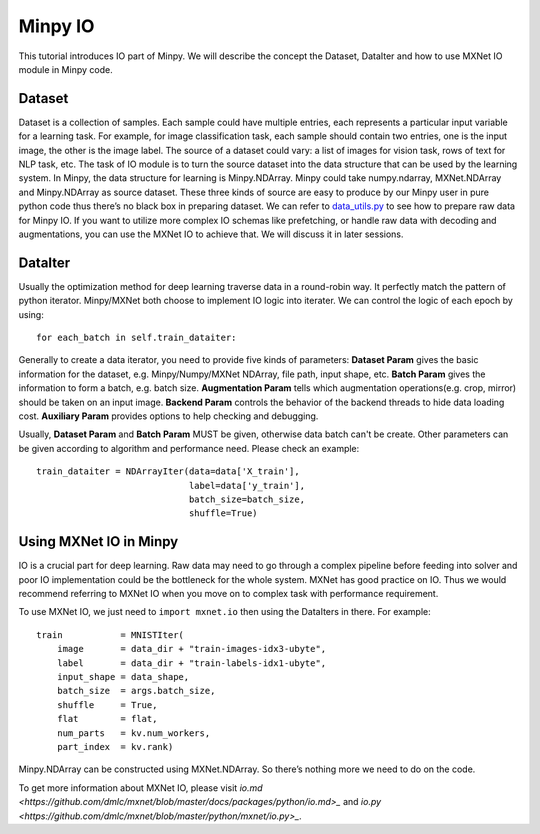 Minpy IO
========

This tutorial introduces IO part of Minpy. We will describe the concept the Dataset, DataIter and how to use MXNet IO module in Minpy code.

Dataset
-------

Dataset is a collection of samples. Each sample could have multiple entries, each represents a particular input variable for a learning task. For example, for image classification task, each sample should contain two entries, one is the input image, the other is the image label.
The source of a dataset could vary: a list of images for vision task, rows of text for NLP task, etc. The task of IO module is to turn the source dataset into the data structure that can be used by the learning system. In Minpy, the data structure for learning is Minpy.NDArray. Minpy could take numpy.ndarray, MXNet.NDArray and Minpy.NDArray as source dataset. These three kinds of source are easy to produce by our Minpy user in pure python code thus there’s no black box in preparing dataset. We can refer to `data_utils.py <https://github.com/dmlc/minpy/blob/master/examples/utils/data_utils.py>`_ to see how to prepare raw data for Minpy IO. 
If you want to utilize more complex IO schemas like prefetching, or handle raw data with decoding and augmentations, you can use the MXNet IO to achieve that. We will discuss it in later sessions.

DataIter
--------
Usually the optimization method for deep learning traverse data in a round-robin way. It perfectly match the pattern of python iterator. Minpy/MXNet both choose to implement IO logic into iterater. We can control the logic of each epoch by using:
::
    for each_batch in self.train_dataiter:

Generally to create a data iterator, you need to provide five kinds of parameters:
**Dataset Param** gives the basic information for the dataset, e.g. Minpy/Numpy/MXNet NDArray, file path, input shape, etc.
**Batch Param** gives the information to form a batch, e.g. batch size.
**Augmentation Param** tells which augmentation operations(e.g. crop, mirror) should be taken on an input image.
**Backend Param** controls the behavior of the backend threads to hide data loading cost.
**Auxiliary Param** provides options to help checking and debugging.

Usually, **Dataset Param** and **Batch Param** MUST be given, otherwise data batch can't be create. Other parameters can be given according to algorithm and performance need. Please check an example:
::
    train_dataiter = NDArrayIter(data=data['X_train'],
                                 label=data['y_train'],
                                 batch_size=batch_size,
                                 shuffle=True)

Using MXNet IO in Minpy
-----------------------

IO is a crucial part for deep learning. Raw data may need to go through a complex pipeline before feeding into solver and poor IO implementation could be the bottleneck for the whole system. MXNet has good practice on IO. Thus we would recommend referring to MXNet IO when you move on to complex task with performance requirement. 

To use MXNet IO, we just need to ``import mxnet.io`` then using the DataIters in there. For example:
::
    train           = MNISTIter(
        image       = data_dir + "train-images-idx3-ubyte",
        label       = data_dir + "train-labels-idx1-ubyte",
        input_shape = data_shape,
        batch_size  = args.batch_size,
        shuffle     = True,
        flat        = flat,
        num_parts   = kv.num_workers,
        part_index  = kv.rank)


Minpy.NDArray can be constructed using MXNet.NDArray. So there’s nothing more we need to do on the code.

To get more information about MXNet IO, please visit `io.md <https://github.com/dmlc/mxnet/blob/master/docs/packages/python/io.md>_` and `io.py <https://github.com/dmlc/mxnet/blob/master/python/mxnet/io.py>_`.





